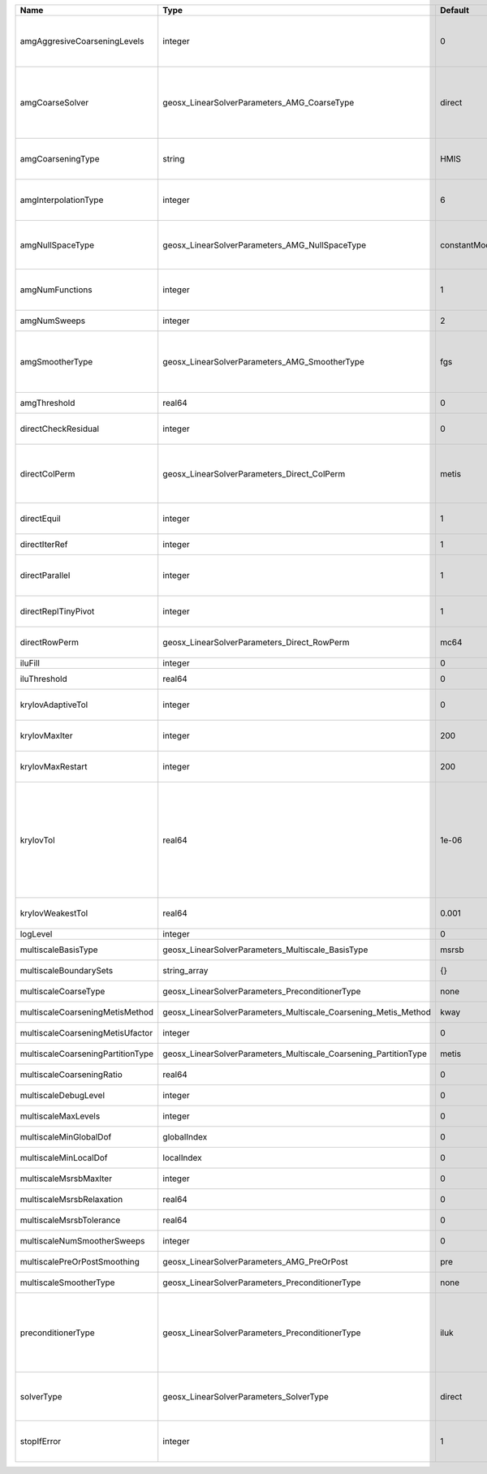 

================================= ================================================================ ============= ======================================================================================================================================================================================================================================================================================================================= 
Name                              Type                                                             Default       Description                                                                                                                                                                                                                                                                                                             
================================= ================================================================ ============= ======================================================================================================================================================================================================================================================================================================================= 
amgAggresiveCoarseningLevels      integer                                                          0             | AMG number levels for aggressive coarsening                                                                                                                                                                                                                                                                             
                                                                                                                 | Available options are: TODO                                                                                                                                                                                                                                                                                             
amgCoarseSolver                   geosx_LinearSolverParameters_AMG_CoarseType                      direct        AMG coarsest level solver/smoother type. Available options are: ``default``, ``jacobi``, ``l1jacobi``, ``fgs``, ``bgs``, ``sgs``, ``l1sgs``, ``chebyshev``, ``direct``                                                                                                                                                  
amgCoarseningType                 string                                                           HMIS          | AMG coarsening algorithm                                                                                                                                                                                                                                                                                                
                                                                                                                 | Available options are: TODO                                                                                                                                                                                                                                                                                             
amgInterpolationType              integer                                                          6             | AMG interpolation algorithm                                                                                                                                                                                                                                                                                             
                                                                                                                 | Available options are: TODO                                                                                                                                                                                                                                                                                             
amgNullSpaceType                  geosx_LinearSolverParameters_AMG_NullSpaceType                   constantModes AMG near null space approximation. Available options are: ``constantModes``, ``rigidBodyModes``                                                                                                                                                                                                                         
amgNumFunctions                   integer                                                          1             | AMG number of functions                                                                                                                                                                                                                                                                                                 
                                                                                                                 | Available options are: TODO                                                                                                                                                                                                                                                                                             
amgNumSweeps                      integer                                                          2             AMG smoother sweeps                                                                                                                                                                                                                                                                                                     
amgSmootherType                   geosx_LinearSolverParameters_AMG_SmootherType                    fgs           AMG smoother type. Available options are: ``default``, ``jacobi``, ``l1jacobi``, ``fgs``, ``bgs``, ``sgs``, ``l1sgs``, ``chebyshev``, ``ilu0``, ``ilut``, ``ic0``, ``ict``                                                                                                                                              
amgThreshold                      real64                                                           0             AMG strength-of-connection threshold                                                                                                                                                                                                                                                                                    
directCheckResidual               integer                                                          0             Whether to check the linear system solution residual                                                                                                                                                                                                                                                                    
directColPerm                     geosx_LinearSolverParameters_Direct_ColPerm                      metis         How to permute the columns. Available options are: ``none``, ``MMD_AtplusA``, ``MMD_AtA``, ``colAMD``, ``metis``, ``parmetis``                                                                                                                                                                                          
directEquil                       integer                                                          1             Whether to scale the rows and columns of the matrix                                                                                                                                                                                                                                                                     
directIterRef                     integer                                                          1             Whether to perform iterative refinement                                                                                                                                                                                                                                                                                 
directParallel                    integer                                                          1             Whether to use a parallel solver (instead of a serial one)                                                                                                                                                                                                                                                              
directReplTinyPivot               integer                                                          1             Whether to replace tiny pivots by sqrt(epsilon)*norm(A)                                                                                                                                                                                                                                                                 
directRowPerm                     geosx_LinearSolverParameters_Direct_RowPerm                      mc64          How to permute the rows. Available options are: ``none``, ``mc64``                                                                                                                                                                                                                                                      
iluFill                           integer                                                          0             ILU(K) fill factor                                                                                                                                                                                                                                                                                                      
iluThreshold                      real64                                                           0             ILU(T) threshold factor                                                                                                                                                                                                                                                                                                 
krylovAdaptiveTol                 integer                                                          0             Use Eisenstat-Walker adaptive linear tolerance                                                                                                                                                                                                                                                                          
krylovMaxIter                     integer                                                          200           Maximum iterations allowed for an iterative solver                                                                                                                                                                                                                                                                      
krylovMaxRestart                  integer                                                          200           Maximum iterations before restart (GMRES only)                                                                                                                                                                                                                                                                          
krylovTol                         real64                                                           1e-06         | Relative convergence tolerance of the iterative method                                                                                                                                                                                                                                                                  
                                                                                                                 | If the method converges, the iterative solution :math:`\mathsf{x}_k` is such that                                                                                                                                                                                                                                       
                                                                                                                 | the relative residual norm satisfies:                                                                                                                                                                                                                                                                                   
                                                                                                                 | :math:`\left\lVert \mathsf{b} - \mathsf{A} \mathsf{x}_k \right\rVert_2` < ``krylovTol`` * :math:`\left\lVert\mathsf{b}\right\rVert_2`                                                                                                                                                                                   
krylovWeakestTol                  real64                                                           0.001         Weakest-allowed tolerance for adaptive method                                                                                                                                                                                                                                                                           
logLevel                          integer                                                          0             Log level                                                                                                                                                                                                                                                                                                               
multiscaleBasisType               geosx_LinearSolverParameters_Multiscale_BasisType                msrsb         (no description available)                                                                                                                                                                                                                                                                                              
multiscaleBoundarySets            string_array                                                     {}            (no description available)                                                                                                                                                                                                                                                                                              
multiscaleCoarseType              geosx_LinearSolverParameters_PreconditionerType                  none          (no description available)                                                                                                                                                                                                                                                                                              
multiscaleCoarseningMetisMethod   geosx_LinearSolverParameters_Multiscale_Coarsening_Metis_Method  kway          (no description available)                                                                                                                                                                                                                                                                                              
multiscaleCoarseningMetisUfactor  integer                                                          0             (no description available)                                                                                                                                                                                                                                                                                              
multiscaleCoarseningPartitionType geosx_LinearSolverParameters_Multiscale_Coarsening_PartitionType metis         (no description available)                                                                                                                                                                                                                                                                                              
multiscaleCoarseningRatio         real64                                                           0             (no description available)                                                                                                                                                                                                                                                                                              
multiscaleDebugLevel              integer                                                          0             (no description available)                                                                                                                                                                                                                                                                                              
multiscaleMaxLevels               integer                                                          0             (no description available)                                                                                                                                                                                                                                                                                              
multiscaleMinGlobalDof            globalIndex                                                      0             (no description available)                                                                                                                                                                                                                                                                                              
multiscaleMinLocalDof             localIndex                                                       0             (no description available)                                                                                                                                                                                                                                                                                              
multiscaleMsrsbMaxIter            integer                                                          0             (no description available)                                                                                                                                                                                                                                                                                              
multiscaleMsrsbRelaxation         real64                                                           0             (no description available)                                                                                                                                                                                                                                                                                              
multiscaleMsrsbTolerance          real64                                                           0             (no description available)                                                                                                                                                                                                                                                                                              
multiscaleNumSmootherSweeps       integer                                                          0             (no description available)                                                                                                                                                                                                                                                                                              
multiscalePreOrPostSmoothing      geosx_LinearSolverParameters_AMG_PreOrPost                       pre           (no description available)                                                                                                                                                                                                                                                                                              
multiscaleSmootherType            geosx_LinearSolverParameters_PreconditionerType                  none          (no description available)                                                                                                                                                                                                                                                                                              
preconditionerType                geosx_LinearSolverParameters_PreconditionerType                  iluk          Preconditioner type. Available options are: ``none``, ``jacobi``, ``l1-jacobi``, ``fgs``, ``bgs``, ``sgs``, ``l1-sgs``, ``chebyshev``, ``iluk``, ``ilut``, ``icc``, ``ict``, ``amg``, ``mgr``, ``block``, ``direct``, ``multiscale``                                                                                    
solverType                        geosx_LinearSolverParameters_SolverType                          direct        Linear solver type. Available options are: ``direct``, ``cg``, ``gmres``, ``fgmres``, ``bicgstab``, ``preconditioner``                                                                                                                                                                                                  
stopIfError                       integer                                                          1             Whether to stop the simulation if the linear solver reports an error                                                                                                                                                                                                                                                    
================================= ================================================================ ============= ======================================================================================================================================================================================================================================================================================================================= 


